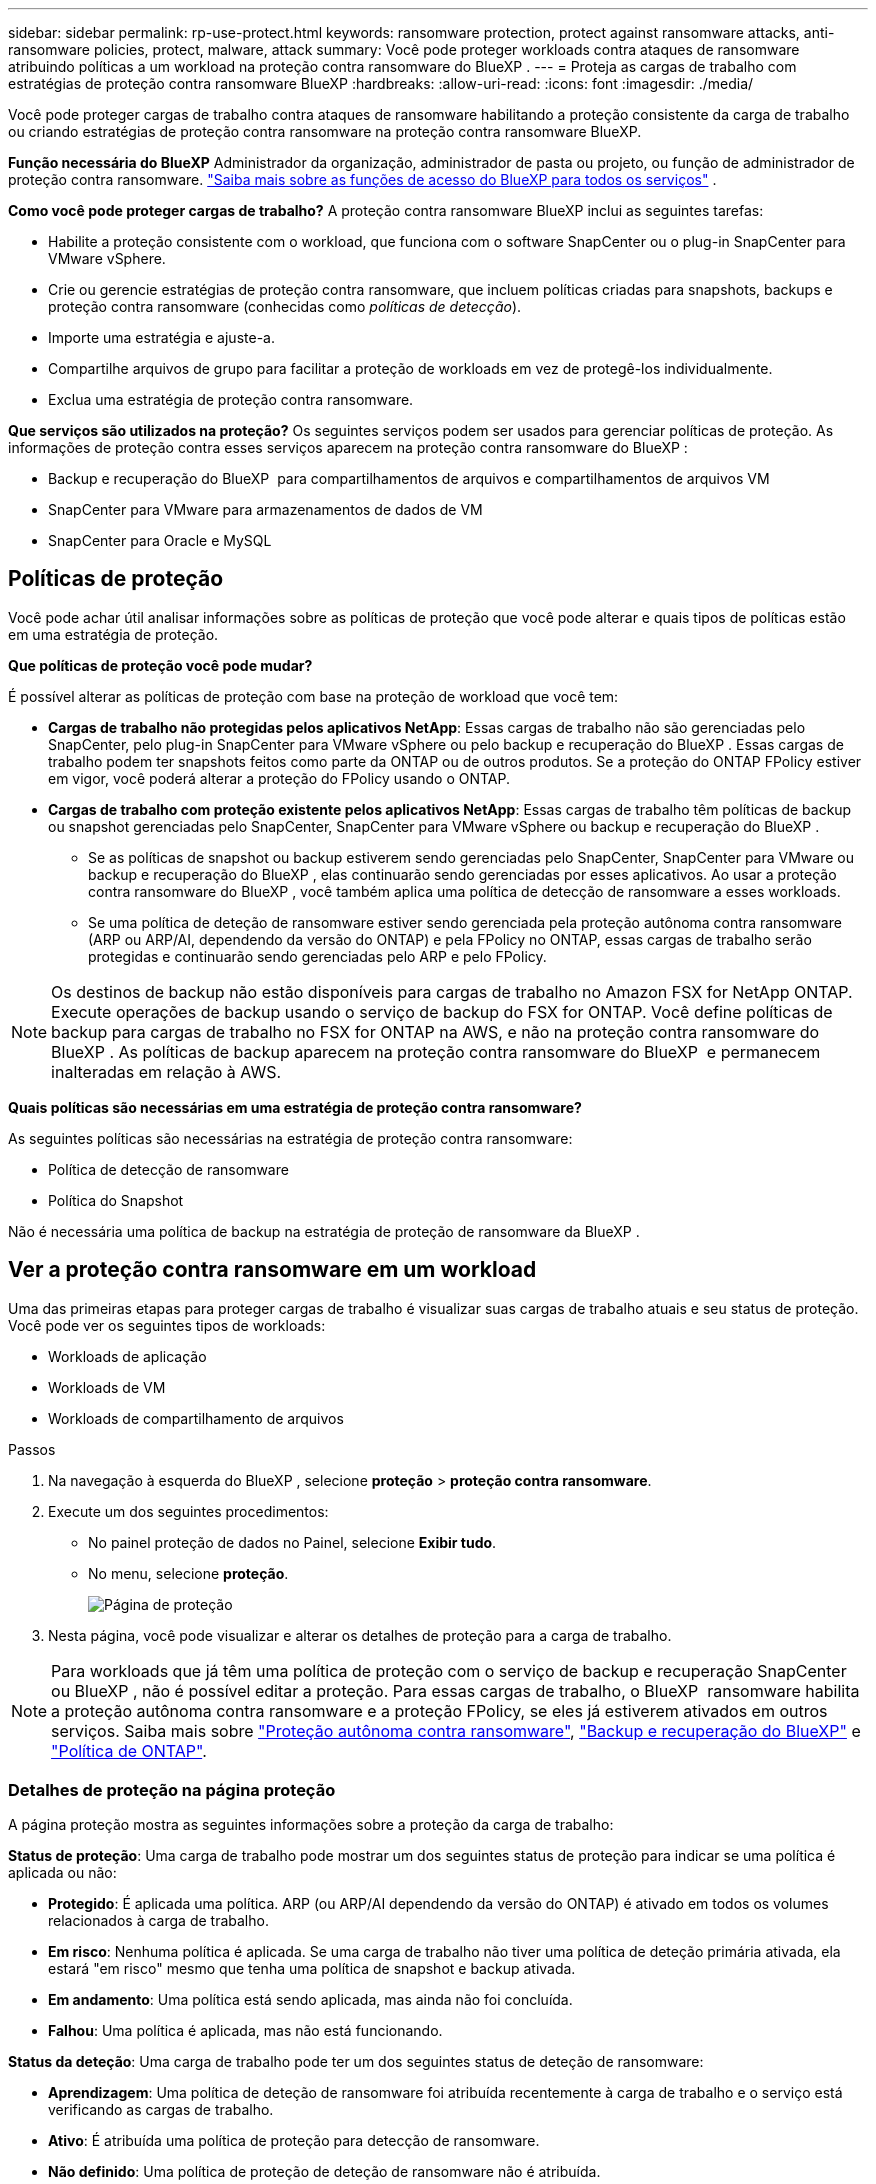 ---
sidebar: sidebar 
permalink: rp-use-protect.html 
keywords: ransomware protection, protect against ransomware attacks, anti-ransomware policies, protect, malware, attack 
summary: Você pode proteger workloads contra ataques de ransomware atribuindo políticas a um workload na proteção contra ransomware do BlueXP . 
---
= Proteja as cargas de trabalho com estratégias de proteção contra ransomware BlueXP
:hardbreaks:
:allow-uri-read: 
:icons: font
:imagesdir: ./media/


[role="lead"]
Você pode proteger cargas de trabalho contra ataques de ransomware habilitando a proteção consistente da carga de trabalho ou criando estratégias de proteção contra ransomware na proteção contra ransomware BlueXP.

*Função necessária do BlueXP* Administrador da organização, administrador de pasta ou projeto, ou função de administrador de proteção contra ransomware.  https://docs.netapp.com/us-en/bluexp-setup-admin/reference-iam-predefined-roles.html["Saiba mais sobre as funções de acesso do BlueXP para todos os serviços"^] .

*Como você pode proteger cargas de trabalho?* A proteção contra ransomware BlueXP inclui as seguintes tarefas:

* Habilite a proteção consistente com o workload, que funciona com o software SnapCenter ou o plug-in SnapCenter para VMware vSphere.
* Crie ou gerencie estratégias de proteção contra ransomware, que incluem políticas criadas para snapshots, backups e proteção contra ransomware (conhecidas como _políticas de detecção_).
* Importe uma estratégia e ajuste-a.
* Compartilhe arquivos de grupo para facilitar a proteção de workloads em vez de protegê-los individualmente.
* Exclua uma estratégia de proteção contra ransomware.


*Que serviços são utilizados na proteção?* Os seguintes serviços podem ser usados para gerenciar políticas de proteção. As informações de proteção contra esses serviços aparecem na proteção contra ransomware do BlueXP :

* Backup e recuperação do BlueXP  para compartilhamentos de arquivos e compartilhamentos de arquivos VM
* SnapCenter para VMware para armazenamentos de dados de VM
* SnapCenter para Oracle e MySQL




== Políticas de proteção

Você pode achar útil analisar informações sobre as políticas de proteção que você pode alterar e quais tipos de políticas estão em uma estratégia de proteção.

*Que políticas de proteção você pode mudar?*

É possível alterar as políticas de proteção com base na proteção de workload que você tem:

* *Cargas de trabalho não protegidas pelos aplicativos NetApp*: Essas cargas de trabalho não são gerenciadas pelo SnapCenter, pelo plug-in SnapCenter para VMware vSphere ou pelo backup e recuperação do BlueXP . Essas cargas de trabalho podem ter snapshots feitos como parte da ONTAP ou de outros produtos. Se a proteção do ONTAP FPolicy estiver em vigor, você poderá alterar a proteção do FPolicy usando o ONTAP.
* *Cargas de trabalho com proteção existente pelos aplicativos NetApp*: Essas cargas de trabalho têm políticas de backup ou snapshot gerenciadas pelo SnapCenter, SnapCenter para VMware vSphere ou backup e recuperação do BlueXP .
+
** Se as políticas de snapshot ou backup estiverem sendo gerenciadas pelo SnapCenter, SnapCenter para VMware ou backup e recuperação do BlueXP , elas continuarão sendo gerenciadas por esses aplicativos. Ao usar a proteção contra ransomware do BlueXP , você também aplica uma política de detecção de ransomware a esses workloads.
** Se uma política de deteção de ransomware estiver sendo gerenciada pela proteção autônoma contra ransomware (ARP ou ARP/AI, dependendo da versão do ONTAP) e pela FPolicy no ONTAP, essas cargas de trabalho serão protegidas e continuarão sendo gerenciadas pelo ARP e pelo FPolicy.





NOTE: Os destinos de backup não estão disponíveis para cargas de trabalho no Amazon FSX for NetApp ONTAP. Execute operações de backup usando o serviço de backup do FSX for ONTAP. Você define políticas de backup para cargas de trabalho no FSX for ONTAP na AWS, e não na proteção contra ransomware do BlueXP . As políticas de backup aparecem na proteção contra ransomware do BlueXP  e permanecem inalteradas em relação à AWS.

*Quais políticas são necessárias em uma estratégia de proteção contra ransomware?*

As seguintes políticas são necessárias na estratégia de proteção contra ransomware:

* Política de detecção de ransomware
* Política do Snapshot


Não é necessária uma política de backup na estratégia de proteção de ransomware da BlueXP .



== Ver a proteção contra ransomware em um workload

Uma das primeiras etapas para proteger cargas de trabalho é visualizar suas cargas de trabalho atuais e seu status de proteção. Você pode ver os seguintes tipos de workloads:

* Workloads de aplicação
* Workloads de VM
* Workloads de compartilhamento de arquivos


.Passos
. Na navegação à esquerda do BlueXP , selecione *proteção* > *proteção contra ransomware*.
. Execute um dos seguintes procedimentos:
+
** No painel proteção de dados no Painel, selecione *Exibir tudo*.
** No menu, selecione *proteção*.
+
image:screen-protection.png["Página de proteção"]



. Nesta página, você pode visualizar e alterar os detalhes de proteção para a carga de trabalho.



NOTE: Para workloads que já têm uma política de proteção com o serviço de backup e recuperação SnapCenter ou BlueXP , não é possível editar a proteção. Para essas cargas de trabalho, o BlueXP  ransomware habilita a proteção autônoma contra ransomware e a proteção FPolicy, se eles já estiverem ativados em outros serviços. Saiba mais sobre https://docs.netapp.com/us-en/ontap/anti-ransomware/index.html["Proteção autônoma contra ransomware"^], https://docs.netapp.com/us-en/bluexp-backup-recovery/index.html["Backup e recuperação do BlueXP"^] e https://docs.netapp.com/us-en/ontap/nas-audit/two-parts-fpolicy-solution-concept.html["Política de ONTAP"^].



=== Detalhes de proteção na página proteção

A página proteção mostra as seguintes informações sobre a proteção da carga de trabalho:

*Status de proteção*: Uma carga de trabalho pode mostrar um dos seguintes status de proteção para indicar se uma política é aplicada ou não:

* *Protegido*: É aplicada uma política. ARP (ou ARP/AI dependendo da versão do ONTAP) é ativado em todos os volumes relacionados à carga de trabalho.
* *Em risco*: Nenhuma política é aplicada. Se uma carga de trabalho não tiver uma política de deteção primária ativada, ela estará "em risco" mesmo que tenha uma política de snapshot e backup ativada.
* *Em andamento*: Uma política está sendo aplicada, mas ainda não foi concluída.
* *Falhou*: Uma política é aplicada, mas não está funcionando.


*Status da deteção*: Uma carga de trabalho pode ter um dos seguintes status de deteção de ransomware:

* *Aprendizagem*: Uma política de deteção de ransomware foi atribuída recentemente à carga de trabalho e o serviço está verificando as cargas de trabalho.
* *Ativo*: É atribuída uma política de proteção para detecção de ransomware.
* *Não definido*: Uma política de proteção de deteção de ransomware não é atribuída.
* *Erro*: Uma política de deteção de ransomware foi atribuída, mas o serviço encontrou um erro.
+

TIP: Quando a proteção é ativada na proteção contra ransomware do BlueXP , a detecção e a geração de relatórios começam após as alterações de status da política de detecção de ransomware do modo de aprendizado para o modo ativo.



*Política de deteção*: O nome da política de deteção de ransomware aparece, se tiver sido atribuído. Se a política de deteção não tiver sido atribuída, é apresentado "N/A".

*Snapshot e políticas de backup*: Esta coluna mostra as políticas de snapshot e backup aplicadas à carga de trabalho e ao produto ou serviço que está gerenciando essas políticas.

* Gerenciado por SnapCenter
* Gerenciado pelo plug-in SnapCenter para VMware vSphere
* Gerenciado por backup e recuperação do BlueXP 
* Nome da política de proteção de ransomware que governa snapshots e backups
* Nenhum


*Importância da carga de trabalho*

A proteção contra ransomware do BlueXP  atribui uma importância ou prioridade a cada workload durante a detecção com base em uma análise de cada workload. A importância da carga de trabalho é determinada pelas seguintes frequências de instantâneos:

* *Crítico*: Cópias snapshot feitas mais de 1 MB por hora (programação de proteção altamente agressiva)
* *Importante*: Cópias snapshot feitas com menos de 1 MB por hora, mas superiores a 1 MB por dia
* *Standard*: Cópias snapshot feitas mais de 1 por dia


*Políticas de deteção predefinidas*

Você pode escolher uma das seguintes políticas predefinidas de proteção contra ransomware da BlueXP , que estão alinhadas com a importância do workload:

[cols="10,15a,20,15,15,15"]
|===
| Nível de política | Snapshot | Frequência | Retenção (dias) | nº de cópias snapshot | Número máximo total de cópias snapshot 


.4+| *Política de carga de trabalho crítica*  a| 
Quarto por hora
| A cada 15 min | 3 | 288 | 309 


| Diariamente  a| 
A cada 1 dias
| 14 | 14 | 309 


| Semanalmente  a| 
A cada 1 semanas
| 35 | 5 | 309 


| Mensalmente  a| 
A cada 30 dias
| 60 | 2 | 309 


.4+| *Importante política de carga de trabalho*  a| 
Quarto por hora
| A cada 30 minutos | 3 | 144 | 165 


| Diariamente  a| 
A cada 1 dias
| 14 | 14 | 165 


| Semanalmente  a| 
A cada 1 semanas
| 35 | 5 | 165 


| Mensalmente  a| 
A cada 30 dias
| 60 | 2 | 165 


.4+| *Política de carga de trabalho padrão*  a| 
Quarto por hora
| A cada 30 min | 3 | 72 | 93 


| Diariamente  a| 
A cada 1 dias
| 14 | 14 | 93 


| Semanalmente  a| 
A cada 1 semanas
| 35 | 5 | 93 


| Mensalmente  a| 
A cada 30 dias
| 60 | 2 | 93 
|===


== Habilite a proteção consistente com aplicações ou VM com o SnapCenter

Ativar a proteção consistente com aplicações ou VM ajuda você a proteger seus workloads de aplicações ou VMs de maneira consistente, alcançando um estado inativo e consistente para evitar a perda de dados em potencial mais tarde, caso seja necessária recuperação.

Esse processo inicia o Registro do servidor de software SnapCenter para aplicativos ou do plug-in SnapCenter para VMware vSphere para VMs usando o backup e a recuperação do BlueXP .

Depois de habilitar a proteção consistente com o workload, você pode gerenciar estratégias de proteção na proteção contra ransomware do BlueXP . A estratégia de proteção inclui políticas de snapshot e backup gerenciadas em outros lugares, além de uma política de detecção de ransomware gerenciada na proteção contra ransomware da BlueXP .

Para saber mais sobre como Registrar o SnapCenter ou o plug-in do SnapCenter para VMware vSphere usando o backup e a recuperação do BlueXP , consulte as seguintes informações:

* https://docs.netapp.com/us-en/bluexp-backup-recovery/task-register-snapcenter-server.html["Registre o software do servidor SnapCenter"^]
* https://docs.netapp.com/us-en/bluexp-backup-recovery/task-register-snapCenter-plug-in-for-vmware-vsphere.html["Registre o plug-in do SnapCenter no VMware vSphere"^]


.Passos
. No menu de proteção contra ransomware do BlueXP , selecione *Painel*.
. No painel recomendações, localize uma das seguintes recomendações e selecione *Revisão e correção*:
+
** Registre o servidor SnapCenter disponível com o BlueXP 
** Registre o plug-in do SnapCenter disponível para VMware vSphere (SCV) com o BlueXP 


. Siga as informações para Registrar o plug-in do SnapCenter ou do SnapCenter para o host VMware vSphere usando o backup e a recuperação do BlueXP .
. Voltar à proteção contra ransomware BlueXP .
. Contra a proteção contra ransomware do BlueXP , acesse o Dashboard e inicie o processo de descoberta novamente.
. Na proteção contra ransomware BlueXP , selecione *proteção* para visualizar a página proteção.
. Analise os detalhes na coluna políticas de snapshot e backup na página proteção para ver se as políticas são gerenciadas em outro lugar.




== Adicione uma estratégia de proteção contra ransomware

Você pode adicionar uma estratégia de proteção contra ransomware aos workloads. A maneira como você faz isso depende se as políticas de snapshot e backup já existem:

* * Crie uma estratégia de proteção contra ransomware se você não tiver políticas de snapshot ou backup*. Se as políticas de snapshot ou backup não existirem na carga de trabalho, você poderá criar uma estratégia de proteção contra ransomware, que pode incluir as seguintes políticas criadas na proteção contra ransomware do BlueXP :
+
** Política do Snapshot
** Política de backup
** Política de detecção de ransomware


* *Crie uma política de deteção para cargas de trabalho que já tenham políticas de snapshot e backup*, que são gerenciadas em outros produtos ou serviços da NetApp. A política de deteção não alterará as políticas gerenciadas em outros produtos.




=== Criar uma estratégia de proteção contra ransomware (se você não tiver políticas de snapshot ou backup)

Se as políticas de snapshot ou backup não existirem na carga de trabalho, você poderá criar uma estratégia de proteção contra ransomware, que pode incluir as seguintes políticas criadas na proteção contra ransomware do BlueXP :

* Política do Snapshot
* Política de backup
* Política de detecção de ransomware


.Etapas para criar uma estratégia de proteção contra ransomware
. No menu proteção contra ransomware BlueXP , selecione *proteção*.
+
image:screen-protection.png["Gerenciar página de estratégia"]

. Na página proteção, selecione *Gerenciar estratégias de proteção*.
+
image:screen-protection-strategy.png["Gerenciar estratégias"]

. Na página estratégias de proteção contra ransomware, selecione *Adicionar*.
+
image:screen-protection-strategy-add.png["Adicionar página de estratégia mostrando a seção de snapshot"]

. Introduza um novo nome de estratégia ou introduza um nome existente para o copiar. Se você inserir um nome existente, escolha qual copiar e selecione *Copiar*.
+

NOTE: Se você optar por copiar e modificar uma estratégia existente, o serviço anexa "_copy" ao nome original. Você deve alterar o nome e pelo menos uma configuração para torná-lo único.

. Para cada item, selecione a *seta para baixo*.
+
** *Política de deteção*:
+
*** *Política*: Escolha uma das políticas de deteção pré-projetadas.
*** *Detecção primária*: Habilite a detecção de ransomware para que o serviço detete possíveis ataques de ransomware.
*** * Bloquear extensões de arquivo*: Ative-o para que o bloco de serviço tenha extensões de arquivo suspeitas conhecidas. O serviço realiza cópias snapshot automatizadas quando a detecção primária está ativada.
+
Se você quiser alterar as extensões de arquivo bloqueadas, edite-as no System Manager.



** *Política de instantâneos*:
+
*** *Nome da base de política de instantâneo*: Selecione uma política ou selecione *criar* e insira um nome para a política de instantâneo.
*** *Bloqueio instantâneo*: Ative-o para bloquear as cópias snapshot no armazenamento primário para que elas não possam ser modificadas ou excluídas por um determinado período de tempo, mesmo que um ataque de ransomware gerencie seu caminho para o destino do armazenamento de backup. Isso também é chamado de _armazenamento imutável_. Isso permite um tempo de restauração mais rápido.
+
Quando um instantâneo é bloqueado, o tempo de expiração do volume é definido para o tempo de expiração da cópia instantânea.

+
O bloqueio de cópias snapshot está disponível com o ONTAP 9.12,1 e posterior. Para saber mais sobre o SnapLock, https://docs.netapp.com/us-en/ontap/snaplock/index.html["SnapLock em ONTAP"^] consulte .

*** *Horários de instantâneos*: Escolha as opções de agendamento, o número de cópias instantâneas a serem mantidas e selecione para ativar a programação.


** *Política de backup*:
+
*** *Nome de base da política de backup*: Insira um nome novo ou escolha um nome existente.
*** *Backup programações*: Escolha as opções de agendamento para armazenamento secundário e ative a programação.




+

TIP: Para ativar o bloqueio de cópias de segurança no armazenamento secundário, configure os destinos de cópia de segurança utilizando a opção *Definições*. Para obter detalhes, link:rp-use-settings.html["Configure as definições"]consulte .

. Selecione *Adicionar*.




=== Adicione uma política de detecção a workloads que já tenham políticas de snapshot e backup

Com a proteção contra ransomware do BlueXP , você pode atribuir uma política de detecção de ransomware a workloads que já tenham políticas de snapshot e backup, gerenciados em outros produtos ou serviços da NetApp. A política de deteção não alterará as políticas gerenciadas em outros produtos.

Outros serviços, como backup e recuperação do BlueXP  e SnapCenter, usam os seguintes tipos de políticas para governar cargas de trabalho:

* Políticas que regem snapshots
* Políticas que regem a replicação para storage secundário
* Políticas que regem os backups para o storage de objetos


.Passos
. No menu proteção contra ransomware BlueXP , selecione *proteção*.
+
image:screen-protection.png["Gerenciar página de estratégia"]

. Na página proteção, selecione uma carga de trabalho e selecione *proteger*.
+
A página proteger mostra as políticas gerenciadas pelo software SnapCenter, pelo SnapCenter para VMware vSphere e pelo backup e recuperação do BlueXP .

+
O exemplo a seguir mostra as políticas gerenciadas pelo SnapCenter:

+
image:screen-protect-sc-policies.png["Proteger página mostrando políticas do SnapCenter"]

+
O exemplo a seguir mostra as políticas gerenciadas pelo backup e recuperação do BlueXP :

+
image:screen-protect-br-policies.png["Proteger página mostrando políticas de backup e recuperação do BlueXP "]

. Para ver detalhes das políticas gerenciadas em outro lugar, clique na *seta para baixo*.
. Para aplicar uma política de deteção além das políticas de instantâneos e backup gerenciadas em outro lugar, selecione a política detecção.
. Selecione *Protect*.
. Na página proteção, revise a coluna Política de detecção para ver a diretiva detecção atribuída. Além disso, a coluna políticas de snapshot e backup mostra o nome do produto ou serviço que gerencia as políticas.




=== Atribua uma política diferente

Você pode atribuir uma política de proteção diferente substituindo a atual.

.Passos
. No menu proteção contra ransomware BlueXP , selecione *proteção*.
. Na página proteção, na linha carga de trabalho, selecione *Editar proteção*.
. Na página políticas, clique na seta para baixo da política que você deseja atribuir para revisar os detalhes.
. Selecione a política que pretende atribuir.
. Selecione *Protect* para concluir a alteração.




== Compartilhe arquivos de grupo para facilitar a proteção

Agrupar compartilhamentos de arquivos facilita a proteção de seu data Estate. O serviço pode proteger todos os volumes em um grupo ao mesmo tempo em vez de proteger cada volume separadamente.

.Passos
. No menu proteção contra ransomware BlueXP , selecione *proteção*.
+
image:screen-protection.png["Gerenciar página de estratégia"]

. Na página proteção, selecione a guia *grupos de proteção*.
+
image:screen-protection-groups.png["Página grupos de proteção"]

. Selecione *Adicionar*.
+
image:screen-protection-groups-add.png["Adicionar página do grupo de proteção"]

. Introduza um nome para o grupo de proteçãoão.
. Execute um dos seguintes passos:
+
.. Se você já tiver políticas de proteção em vigor, selecione se deseja agrupar cargas de trabalho com base no gerenciamento dessas mesmas:
+
*** Proteção contra ransomware da BlueXP
*** Backup e recuperação do SnapCenter ou BlueXP 


.. Se você não tiver políticas de proteção já implementadas, a página exibirá as estratégias de proteção de ransomware pré-configuradas.
+
... Escolha um para proteger o seu grupo e selecione *seguinte*.
... Se o workload escolhido tiver volumes em vários ambientes de trabalho, selecione o destino do backup para os vários ambientes de trabalho para que eles possam ser copiados para a nuvem.




. Selecione as cargas de trabalho a serem adicionadas ao grupo.
+

TIP: Para ver mais detalhes sobre as cargas de trabalho, role para a direita.

. Selecione *seguinte*.
+
image:screen-protection-groups-policy.png["Adicionar grupo de proteção - Página Política"]

. Selecione a política que governará a proteção para este grupo.
. Selecione *seguinte*.
. Reveja as seleções para o grupo de proteçãoão.
. Selecione *Adicionar*.




=== Remover workloads de um grupo

Mais tarde, talvez seja necessário remover cargas de trabalho de um grupo existente.

.Passos
. No menu proteção contra ransomware BlueXP , selecione *proteção*.
. Na página proteção, selecione a guia *grupos de proteção*.
. Selecione o grupo do qual você deseja remover uma ou mais cargas de trabalho.
+
image:screen-protection-groups-more-workloads.png["Página de detalhes do grupo de proteção"]

. Na página do grupo de proteção selecionado, selecione a carga de trabalho que deseja remover do grupo e selecione a opção *ações*image:screenshot_horizontal_more_button.gif["Botão ações"].
. No menu ações, selecione *Remover carga de trabalho*.
. Confirme se deseja remover a carga de trabalho e selecione *Remover*.




=== Elimine o grupo de proteçãoão

A exclusão do grupo de proteção remove o grupo e sua proteção, mas não remove as cargas de trabalho individuais.

.Passos
. No menu proteção contra ransomware BlueXP , selecione *proteção*.
. Na página proteção, selecione a guia *grupos de proteção*.
. Selecione o grupo do qual você deseja remover uma ou mais cargas de trabalho.
+
image:screen-protection-groups-more-workloads.png["Página de detalhes do grupo de proteção"]

. Na página do grupo de proteção selecionado, no canto superior direito, selecione *Excluir grupo de proteção*.
. Confirme se deseja excluir o grupo e selecione *Excluir*.




== Gerenciar estratégias de proteção contra ransomware

Você pode excluir uma estratégia de ransomware.



=== Visualize workloads protegidos por uma estratégia de proteção de ransomware

Antes de excluir uma estratégia de proteção contra ransomware, talvez você queira ver quais cargas de trabalho estão protegidas por essa estratégia.

Você pode visualizar as cargas de trabalho a partir da lista de estratégias ou quando estiver editando uma estratégia específica.

.Etapas ao visualizar a lista de estratégias
. No menu proteção contra ransomware BlueXP , selecione *proteção*.
. Na página proteção, selecione *Gerenciar estratégias de proteção*.
+
A página estratégias de proteção contra ransomware exibe uma lista de estratégias.

+
image:screen-protection-strategy-list.png["Tela de estratégias de proteção contra ransomware mostrando uma lista de estratégias"]

. Na página estratégias de proteção contra ransomware, na coluna cargas de trabalho protegidas, clique na seta para baixo no final da linha.




=== Exclua uma estratégia de proteção contra ransomware

Você pode excluir uma estratégia de proteção que não esteja associada atualmente a nenhuma carga de trabalho.

.Passos
. No menu proteção contra ransomware BlueXP , selecione *proteção*.
. Na página proteção, selecione *Gerenciar estratégias de proteção*.
. Na página Gerenciar estratégias, selecione a opção *ações* image:screenshot_horizontal_more_button.gif["Botão ações"]para a estratégia que deseja excluir.
. No menu ações, selecione *Excluir política*.

